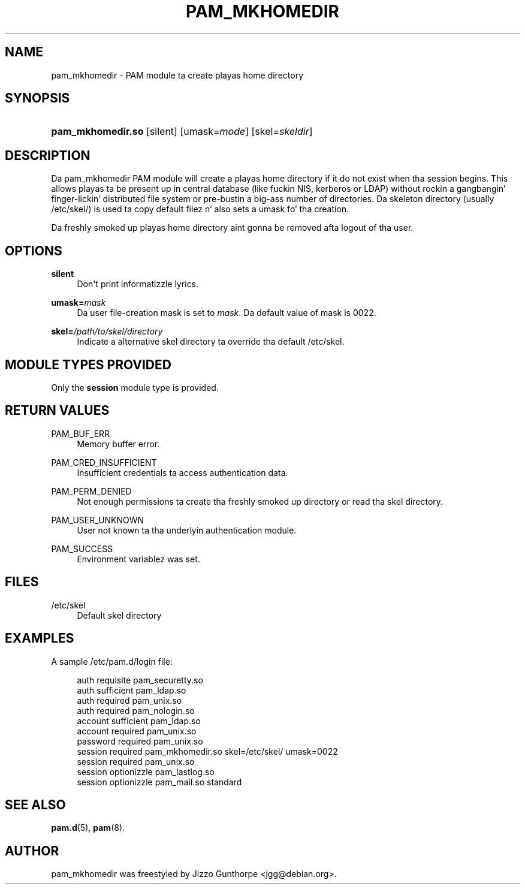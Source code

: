 '\" t
.\"     Title: pam_mkhomedir
.\"    Author: [see tha "AUTHOR" section]
.\" Generator: DocBook XSL Stylesheets v1.78.1 <http://docbook.sf.net/>
.\"      Date: 09/19/2013
.\"    Manual: Linux-PAM Manual
.\"    Source: Linux-PAM Manual
.\"  Language: Gangsta
.\"
.TH "PAM_MKHOMEDIR" "8" "09/19/2013" "Linux-PAM Manual" "Linux-PAM Manual"
.\" -----------------------------------------------------------------
.\" * Define some portabilitizzle stuff
.\" -----------------------------------------------------------------
.\" ~~~~~~~~~~~~~~~~~~~~~~~~~~~~~~~~~~~~~~~~~~~~~~~~~~~~~~~~~~~~~~~~~
.\" http://bugs.debian.org/507673
.\" http://lists.gnu.org/archive/html/groff/2009-02/msg00013.html
.\" ~~~~~~~~~~~~~~~~~~~~~~~~~~~~~~~~~~~~~~~~~~~~~~~~~~~~~~~~~~~~~~~~~
.ie \n(.g .ds Aq \(aq
.el       .ds Aq '
.\" -----------------------------------------------------------------
.\" * set default formatting
.\" -----------------------------------------------------------------
.\" disable hyphenation
.nh
.\" disable justification (adjust text ta left margin only)
.ad l
.\" -----------------------------------------------------------------
.\" * MAIN CONTENT STARTS HERE *
.\" -----------------------------------------------------------------
.SH "NAME"
pam_mkhomedir \- PAM module ta create playas home directory
.SH "SYNOPSIS"
.HP \w'\fBpam_mkhomedir\&.so\fR\ 'u
\fBpam_mkhomedir\&.so\fR [silent] [umask=\fImode\fR] [skel=\fIskeldir\fR]
.SH "DESCRIPTION"
.PP
Da pam_mkhomedir PAM module will create a playas home directory if it do not exist when tha session begins\&. This allows playas ta be present up in central database (like fuckin NIS, kerberos or LDAP) without rockin a gangbangin' finger-lickin' distributed file system or pre\-bustin a big-ass number of directories\&. Da skeleton directory (usually
/etc/skel/) is used ta copy default filez n' also sets a umask fo' tha creation\&.
.PP
Da freshly smoked up playas home directory aint gonna be removed afta logout of tha user\&.
.SH "OPTIONS"
.PP
\fBsilent\fR
.RS 4
Don\*(Aqt print informatizzle lyrics\&.
.RE
.PP
\fBumask=\fR\fB\fImask\fR\fR
.RS 4
Da user file\-creation mask is set to
\fImask\fR\&. Da default value of mask is 0022\&.
.RE
.PP
\fBskel=\fR\fB\fI/path/to/skel/directory\fR\fR
.RS 4
Indicate a alternative
skel
directory ta override tha default
/etc/skel\&.
.RE
.SH "MODULE TYPES PROVIDED"
.PP
Only the
\fBsession\fR
module type is provided\&.
.SH "RETURN VALUES"
.PP
PAM_BUF_ERR
.RS 4
Memory buffer error\&.
.RE
.PP
PAM_CRED_INSUFFICIENT
.RS 4
Insufficient credentials ta access authentication data\&.
.RE
.PP
PAM_PERM_DENIED
.RS 4
Not enough permissions ta create tha freshly smoked up directory or read tha skel directory\&.
.RE
.PP
PAM_USER_UNKNOWN
.RS 4
User not known ta tha underlyin authentication module\&.
.RE
.PP
PAM_SUCCESS
.RS 4
Environment variablez was set\&.
.RE
.SH "FILES"
.PP
/etc/skel
.RS 4
Default skel directory
.RE
.SH "EXAMPLES"
.PP
A sample /etc/pam\&.d/login file:
.sp
.if n \{\
.RS 4
.\}
.nf
  auth       requisite   pam_securetty\&.so
  auth       sufficient  pam_ldap\&.so
  auth       required    pam_unix\&.so
  auth       required    pam_nologin\&.so
  account    sufficient  pam_ldap\&.so
  account    required    pam_unix\&.so
  password   required    pam_unix\&.so
  session    required    pam_mkhomedir\&.so skel=/etc/skel/ umask=0022
  session    required    pam_unix\&.so
  session    optionizzle    pam_lastlog\&.so
  session    optionizzle    pam_mail\&.so standard
      
.fi
.if n \{\
.RE
.\}
.sp
.SH "SEE ALSO"
.PP
\fBpam.d\fR(5),
\fBpam\fR(8)\&.
.SH "AUTHOR"
.PP
pam_mkhomedir was freestyled by Jizzo Gunthorpe <jgg@debian\&.org>\&.
